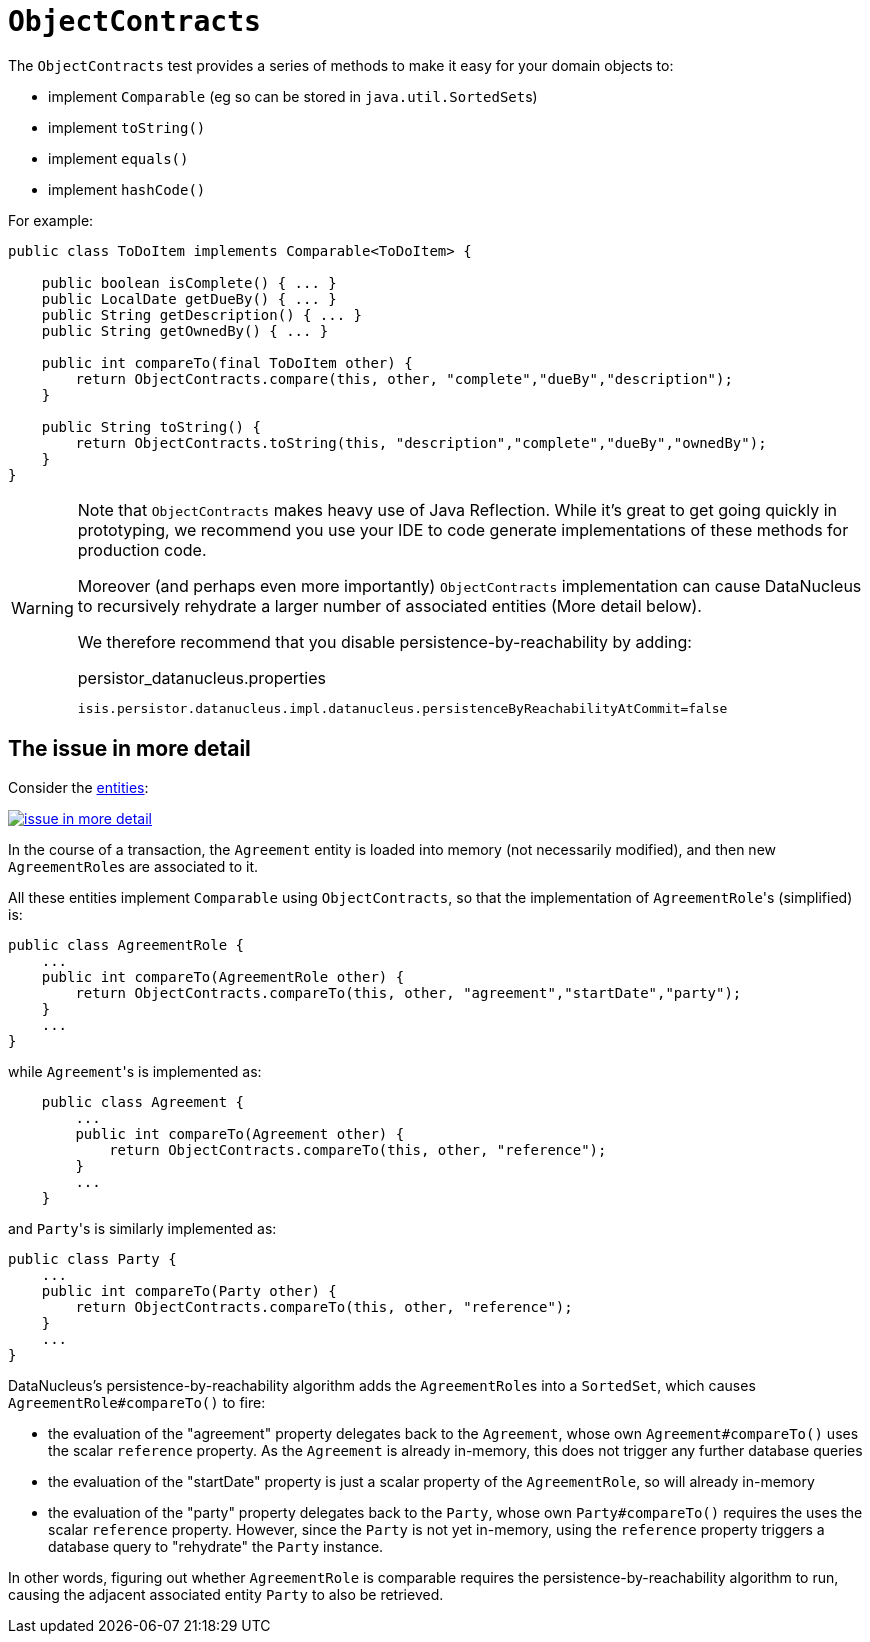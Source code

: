 [[_rgcms_classes_utility_ObjectContracts]]
= `ObjectContracts`
:Notice: Licensed to the Apache Software Foundation (ASF) under one or more contributor license agreements. See the NOTICE file distributed with this work for additional information regarding copyright ownership. The ASF licenses this file to you under the Apache License, Version 2.0 (the "License"); you may not use this file except in compliance with the License. You may obtain a copy of the License at. http://www.apache.org/licenses/LICENSE-2.0 . Unless required by applicable law or agreed to in writing, software distributed under the License is distributed on an "AS IS" BASIS, WITHOUT WARRANTIES OR  CONDITIONS OF ANY KIND, either express or implied. See the License for the specific language governing permissions and limitations under the License.
:_basedir: ../../
:_imagesdir: images/


The `ObjectContracts` test provides a series of methods to make it easy for your domain objects to:

* implement `Comparable` (eg so can be stored in ``java.util.SortedSet``s)
* implement `toString()`
* implement `equals()`
* implement `hashCode()`

For example:

[source,java]
----
public class ToDoItem implements Comparable<ToDoItem> {

    public boolean isComplete() { ... }
    public LocalDate getDueBy() { ... }
    public String getDescription() { ... }
    public String getOwnedBy() { ... }

    public int compareTo(final ToDoItem other) {
        return ObjectContracts.compare(this, other, "complete","dueBy","description");
    }

    public String toString() {
        return ObjectContracts.toString(this, "description","complete","dueBy","ownedBy");
    }
}
----

[WARNING]
====
Note that `ObjectContracts` makes heavy use of Java Reflection.  While it's great to get going quickly in prototyping, we recommend you use your IDE to code generate implementations of these methods for production code.

Moreover (and perhaps even more importantly) `ObjectContracts` implementation can cause DataNucleus to recursively rehydrate a larger number of associated entities (More detail below).

We therefore recommend that you disable persistence-by-reachability by adding:

[source,ini]
.persistor_datanucleus.properties
----
isis.persistor.datanucleus.impl.datanucleus.persistenceByReachabilityAtCommit=false
----

====

== The issue in more detail

Consider the link:http://yuml.me/edit/742ad446[entities]:

image::{_imagesdir}reference-classes/issue-in-more-detail.png[link="{_imagesdir}reference-classes/issue-in-more-detail.png"]

In the course of a transaction, the `Agreement` entity is loaded into memory (not necessarily modified), and then new ``AgreementRole``s are associated to it.

All these entities implement `Comparable` using `ObjectContracts`, so that the implementation of ``AgreementRole``'s (simplified) is:

[source,java]
----
public class AgreementRole {
    ...
    public int compareTo(AgreementRole other) {
        return ObjectContracts.compareTo(this, other, "agreement","startDate","party");
    }
    ...
}
----

while ``Agreement``'s is implemented as:

[source,java]
----
    public class Agreement {
        ...
        public int compareTo(Agreement other) {
            return ObjectContracts.compareTo(this, other, "reference");
        }
        ...
    }
----

and ``Party``'s is similarly implemented as:

[source,java]
----
public class Party {
    ...
    public int compareTo(Party other) {
        return ObjectContracts.compareTo(this, other, "reference");
    }
    ...
}
----

DataNucleus's persistence-by-reachability algorithm adds the ``AgreementRole``s into a `SortedSet`, which causes `AgreementRole#compareTo()` to fire:

* the evaluation of the "agreement" property delegates back to the `Agreement`, whose own `Agreement#compareTo()` uses the scalar `reference` property.  As the `Agreement` is already in-memory, this does not trigger any further database queries

* the evaluation of the "startDate" property is just a scalar property of the `AgreementRole`, so will already in-memory

* the evaluation of the "party" property delegates back to the `Party`, whose own `Party#compareTo()` requires the uses the scalar `reference` property.  However, since the `Party` is not yet in-memory, using the `reference` property triggers a database query to "rehydrate" the `Party` instance.

In other words, figuring out whether `AgreementRole` is comparable requires the persistence-by-reachability algorithm to run, causing the adjacent associated entity `Party` to also be retrieved.
